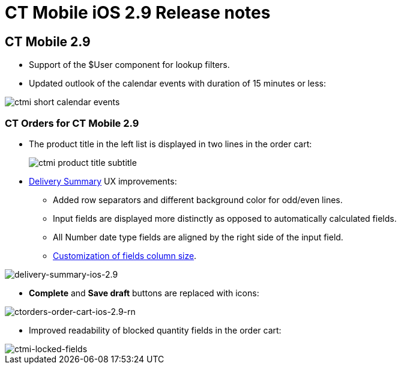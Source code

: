 = CT Mobile iOS 2.9 Release notes

[[h2_487586789]]
== CT Mobile 2.9

* Support of the [.apiobject]#$User# component for lookup filters.
* Updated outlook of the calendar events with duration of 15 minutes or less:

image::ctmi-short-calendar-events.png[]

[[h3_1184861485]]
=== CT Orders for CT Mobile 2.9

* The product title in the left list is displayed in two lines in the order cart:
+
image:ctmi-product-title-subtitle.png[]
* xref:ctorders:admin-guide/managing-ct-orders/delivery-management/index.adoc#h2_1374863314[Delivery Summary] UX improvements:
** Added row separators and different background color for odd/even lines.
** Input fields are displayed more distinctly as opposed to automatically calculated fields.
** All Number date type fields are aligned by the right side of the input field.
** xref:ctlayouts:ref-guide/layout-settings-field-reference.adoc[Customization of fields column size].

image::ctorders:delivery-summary-ios-2.9.png[delivery-summary-ios-2.9]

* *Complete* and *Save draft* buttons are replaced with icons:

image::ctorders:ctorders-order-cart-ios-2.9-rn.png[ctorders-order-cart-ios-2.9-rn]
* Improved readability of blocked quantity fields in the order cart:

image::ctorders:ctmi-locked-fields.png[ctmi-locked-fields]
